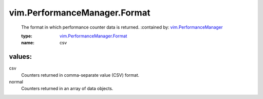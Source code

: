 .. _vim.PerformanceManager: ../../vim/PerformanceManager.rst

.. _vim.PerformanceManager.Format: ../../vim/PerformanceManager/Format.rst

vim.PerformanceManager.Format
=============================
  The format in which performance counter data is returned.
  :contained by: `vim.PerformanceManager`_

  :type: `vim.PerformanceManager.Format`_

  :name: csv

values:
--------

csv
   Counters returned in comma-separate value (CSV) format.

normal
   Counters returned in an array of data objects.
